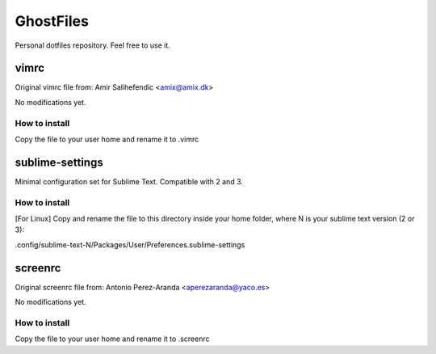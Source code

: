GhostFiles
==========

Personal dotfiles repository. Feel free to use it.

vimrc
-----

Original vimrc file from: Amir Salihefendic <amix@amix.dk>

No modifications yet.

How to install
..............

Copy the file to your user home and rename it to .vimrc

sublime-settings
----------------

Minimal configuration set for Sublime Text. Compatible with 2 and 3.

How to install
..............

[For Linux] Copy and rename the file to this directory inside your home folder,
where N is your sublime text version (2 or 3):

.config/sublime-text-N/Packages/User/Preferences.sublime-settings

screenrc
--------

Original screenrc file from: Antonio Perez-Aranda <aperezaranda@yaco.es>

No modifications yet.

How to install
..............

Copy the file to your user home and rename it to .screenrc
